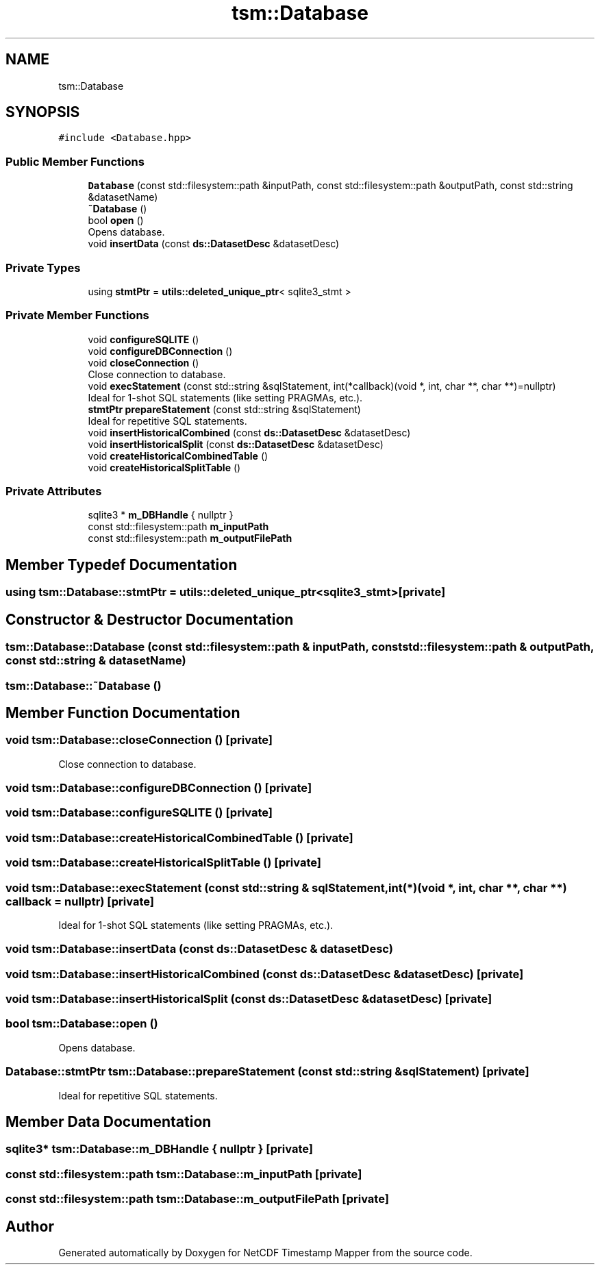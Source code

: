 .TH "tsm::Database" 3 "Thu Jul 25 2019" "Version 1.0" "NetCDF Timestamp Mapper" \" -*- nroff -*-
.ad l
.nh
.SH NAME
tsm::Database
.SH SYNOPSIS
.br
.PP
.PP
\fC#include <Database\&.hpp>\fP
.SS "Public Member Functions"

.in +1c
.ti -1c
.RI "\fBDatabase\fP (const std::filesystem::path &inputPath, const std::filesystem::path &outputPath, const std::string &datasetName)"
.br
.ti -1c
.RI "\fB~Database\fP ()"
.br
.ti -1c
.RI "bool \fBopen\fP ()"
.br
.RI "Opens database\&. "
.ti -1c
.RI "void \fBinsertData\fP (const \fBds::DatasetDesc\fP &datasetDesc)"
.br
.in -1c
.SS "Private Types"

.in +1c
.ti -1c
.RI "using \fBstmtPtr\fP = \fButils::deleted_unique_ptr\fP< sqlite3_stmt >"
.br
.in -1c
.SS "Private Member Functions"

.in +1c
.ti -1c
.RI "void \fBconfigureSQLITE\fP ()"
.br
.ti -1c
.RI "void \fBconfigureDBConnection\fP ()"
.br
.ti -1c
.RI "void \fBcloseConnection\fP ()"
.br
.RI "Close connection to database\&. "
.ti -1c
.RI "void \fBexecStatement\fP (const std::string &sqlStatement, int(*callback)(void *, int, char **, char **)=nullptr)"
.br
.RI "Ideal for 1-shot SQL statements (like setting PRAGMAs, etc\&.)\&. "
.ti -1c
.RI "\fBstmtPtr\fP \fBprepareStatement\fP (const std::string &sqlStatement)"
.br
.RI "Ideal for repetitive SQL statements\&. "
.ti -1c
.RI "void \fBinsertHistoricalCombined\fP (const \fBds::DatasetDesc\fP &datasetDesc)"
.br
.ti -1c
.RI "void \fBinsertHistoricalSplit\fP (const \fBds::DatasetDesc\fP &datasetDesc)"
.br
.ti -1c
.RI "void \fBcreateHistoricalCombinedTable\fP ()"
.br
.ti -1c
.RI "void \fBcreateHistoricalSplitTable\fP ()"
.br
.in -1c
.SS "Private Attributes"

.in +1c
.ti -1c
.RI "sqlite3 * \fBm_DBHandle\fP { nullptr }"
.br
.ti -1c
.RI "const std::filesystem::path \fBm_inputPath\fP"
.br
.ti -1c
.RI "const std::filesystem::path \fBm_outputFilePath\fP"
.br
.in -1c
.SH "Member Typedef Documentation"
.PP 
.SS "using \fBtsm::Database::stmtPtr\fP =  \fButils::deleted_unique_ptr\fP<sqlite3_stmt>\fC [private]\fP"

.SH "Constructor & Destructor Documentation"
.PP 
.SS "tsm::Database::Database (const std::filesystem::path & inputPath, const std::filesystem::path & outputPath, const std::string & datasetName)"

.SS "tsm::Database::~Database ()"

.SH "Member Function Documentation"
.PP 
.SS "void tsm::Database::closeConnection ()\fC [private]\fP"

.PP
Close connection to database\&. 
.SS "void tsm::Database::configureDBConnection ()\fC [private]\fP"

.SS "void tsm::Database::configureSQLITE ()\fC [private]\fP"

.SS "void tsm::Database::createHistoricalCombinedTable ()\fC [private]\fP"

.SS "void tsm::Database::createHistoricalSplitTable ()\fC [private]\fP"

.SS "void tsm::Database::execStatement (const std::string & sqlStatement, int(*)(void *, int, char **, char **) callback = \fCnullptr\fP)\fC [private]\fP"

.PP
Ideal for 1-shot SQL statements (like setting PRAGMAs, etc\&.)\&. 
.SS "void tsm::Database::insertData (const \fBds::DatasetDesc\fP & datasetDesc)"

.SS "void tsm::Database::insertHistoricalCombined (const \fBds::DatasetDesc\fP & datasetDesc)\fC [private]\fP"

.SS "void tsm::Database::insertHistoricalSplit (const \fBds::DatasetDesc\fP & datasetDesc)\fC [private]\fP"

.SS "bool tsm::Database::open ()"

.PP
Opens database\&. 
.SS "\fBDatabase::stmtPtr\fP tsm::Database::prepareStatement (const std::string & sqlStatement)\fC [private]\fP"

.PP
Ideal for repetitive SQL statements\&. 
.SH "Member Data Documentation"
.PP 
.SS "sqlite3* tsm::Database::m_DBHandle { nullptr }\fC [private]\fP"

.SS "const std::filesystem::path tsm::Database::m_inputPath\fC [private]\fP"

.SS "const std::filesystem::path tsm::Database::m_outputFilePath\fC [private]\fP"


.SH "Author"
.PP 
Generated automatically by Doxygen for NetCDF Timestamp Mapper from the source code\&.
